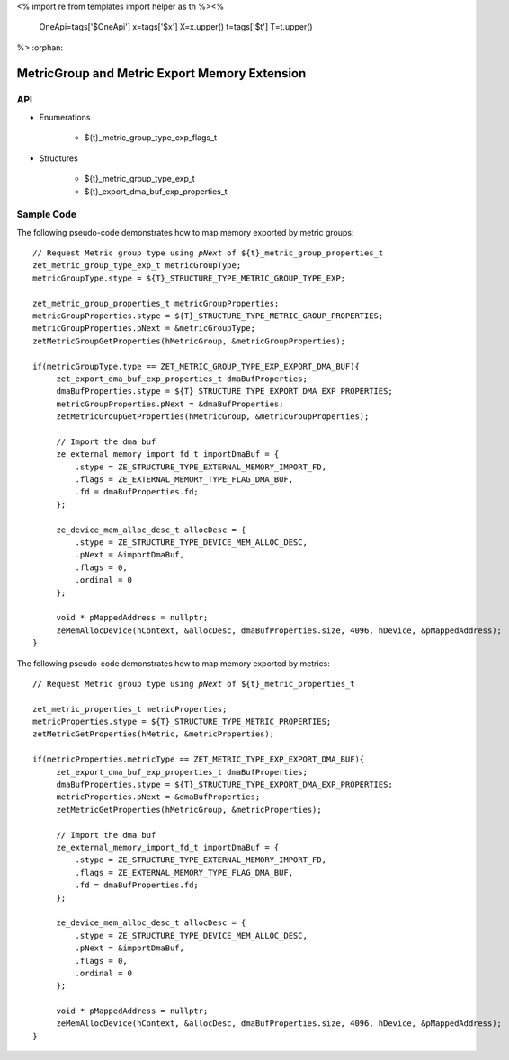 <%
import re
from templates import helper as th
%><%
    OneApi=tags['$OneApi']
    x=tags['$x']
    X=x.upper()
    t=tags['$t']
    T=t.upper()
%>
:orphan:

.. _ZET_experimental_metric_export_memory:


=======================================================
MetricGroup and Metric Export Memory Extension
=======================================================

API
----

* Enumerations

    * ${t}_metric_group_type_exp_flags_t

* Structures

    * ${t}_metric_group_type_exp_t
    * ${t}_export_dma_buf_exp_properties_t

Sample Code
------------

The following pseudo-code demonstrates how to map memory exported by metric groups:

.. parsed-literal::

       // Request Metric group type using `pNext` of ${t}_metric_group_properties_t
       zet_metric_group_type_exp_t metricGroupType;
       metricGroupType.stype = ${T}_STRUCTURE_TYPE_METRIC_GROUP_TYPE_EXP;

       zet_metric_group_properties_t metricGroupProperties;
       metricGroupProperties.stype = ${T}_STRUCTURE_TYPE_METRIC_GROUP_PROPERTIES;
       metricGroupProperties.pNext = &metricGroupType;
       zetMetricGroupGetProperties(hMetricGroup, &metricGroupProperties);

       if(metricGroupType.type == ZET_METRIC_GROUP_TYPE_EXP_EXPORT_DMA_BUF){
            zet_export_dma_buf_exp_properties_t dmaBufProperties;
            dmaBufProperties.stype = ${T}_STRUCTURE_TYPE_EXPORT_DMA_EXP_PROPERTIES;
            metricGroupProperties.pNext = &dmaBufProperties;
            zetMetricGroupGetProperties(hMetricGroup, &metricGroupProperties);

            // Import the dma buf
            ze_external_memory_import_fd_t importDmaBuf = {
                .stype = ZE_STRUCTURE_TYPE_EXTERNAL_MEMORY_IMPORT_FD,
                .flags = ZE_EXTERNAL_MEMORY_TYPE_FLAG_DMA_BUF,
                .fd = dmaBufProperties.fd;
            };

            ze_device_mem_alloc_desc_t allocDesc = {
                .stype = ZE_STRUCTURE_TYPE_DEVICE_MEM_ALLOC_DESC,
                .pNext = &importDmaBuf,
                .flags = 0,
                .ordinal = 0
            };

            void * pMappedAddress = nullptr;
            zeMemAllocDevice(hContext, &allocDesc, dmaBufProperties.size, 4096, hDevice, &pMappedAddress);
       }

The following pseudo-code demonstrates how to map memory exported by metrics:

.. parsed-literal::

       // Request Metric group type using `pNext` of ${t}_metric_properties_t

       zet_metric_properties_t metricProperties;
       metricProperties.stype = ${T}_STRUCTURE_TYPE_METRIC_PROPERTIES;
       zetMetricGetProperties(hMetric, &metricProperties);

       if(metricProperties.metricType == ZET_METRIC_TYPE_EXP_EXPORT_DMA_BUF){
            zet_export_dma_buf_exp_properties_t dmaBufProperties;
            dmaBufProperties.stype = ${T}_STRUCTURE_TYPE_EXPORT_DMA_EXP_PROPERTIES;
            metricProperties.pNext = &dmaBufProperties;
            zetMetricGetProperties(hMetricGroup, &metricProperties);

            // Import the dma buf
            ze_external_memory_import_fd_t importDmaBuf = {
                .stype = ZE_STRUCTURE_TYPE_EXTERNAL_MEMORY_IMPORT_FD,
                .flags = ZE_EXTERNAL_MEMORY_TYPE_FLAG_DMA_BUF,
                .fd = dmaBufProperties.fd;
            };

            ze_device_mem_alloc_desc_t allocDesc = {
                .stype = ZE_STRUCTURE_TYPE_DEVICE_MEM_ALLOC_DESC,
                .pNext = &importDmaBuf,
                .flags = 0,
                .ordinal = 0
            };

            void * pMappedAddress = nullptr;
            zeMemAllocDevice(hContext, &allocDesc, dmaBufProperties.size, 4096, hDevice, &pMappedAddress);
       }
